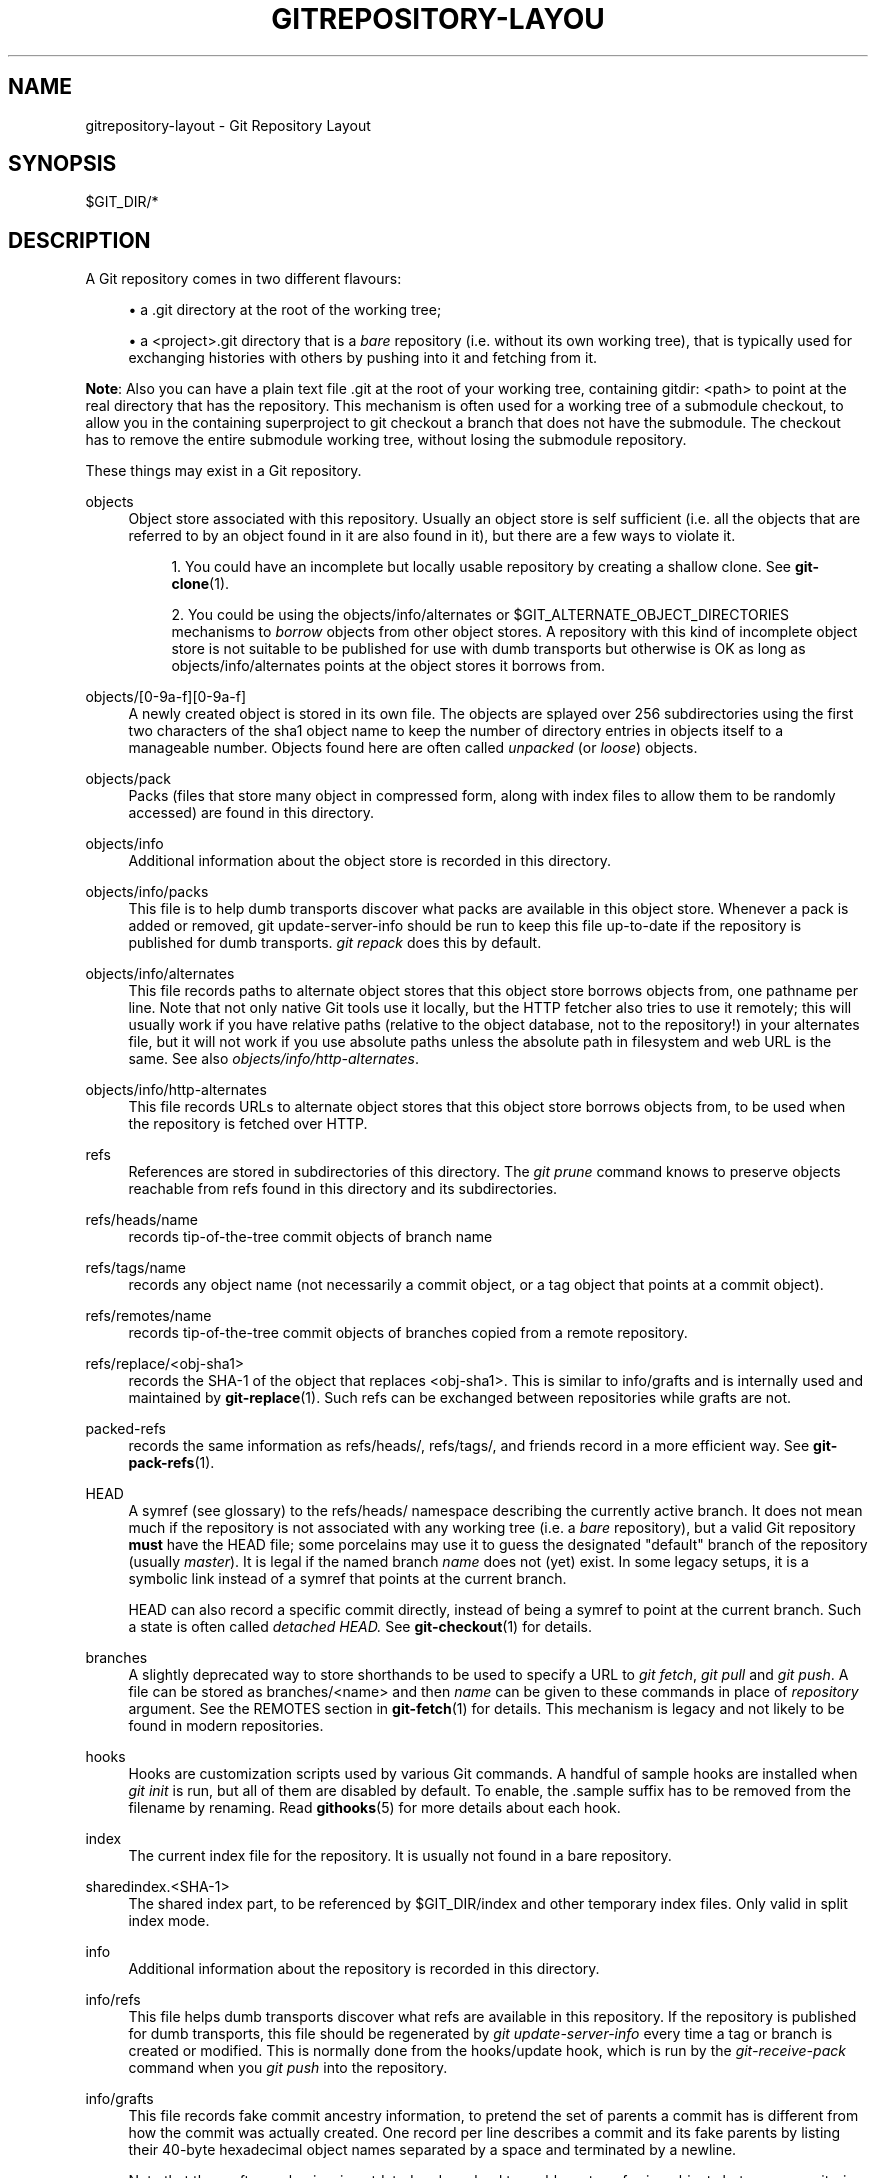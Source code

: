 '\" t
.\"     Title: gitrepository-layout
.\"    Author: [FIXME: author] [see http://docbook.sf.net/el/author]
.\" Generator: DocBook XSL Stylesheets v1.78.1 <http://docbook.sf.net/>
.\"      Date: 04/30/2015
.\"    Manual: Git Manual
.\"    Source: Git 2.4.0
.\"  Language: English
.\"
.TH "GITREPOSITORY\-LAYOU" "5" "04/30/2015" "Git 2\&.4\&.0" "Git Manual"
.\" -----------------------------------------------------------------
.\" * Define some portability stuff
.\" -----------------------------------------------------------------
.\" ~~~~~~~~~~~~~~~~~~~~~~~~~~~~~~~~~~~~~~~~~~~~~~~~~~~~~~~~~~~~~~~~~
.\" http://bugs.debian.org/507673
.\" http://lists.gnu.org/archive/html/groff/2009-02/msg00013.html
.\" ~~~~~~~~~~~~~~~~~~~~~~~~~~~~~~~~~~~~~~~~~~~~~~~~~~~~~~~~~~~~~~~~~
.ie \n(.g .ds Aq \(aq
.el       .ds Aq '
.\" -----------------------------------------------------------------
.\" * set default formatting
.\" -----------------------------------------------------------------
.\" disable hyphenation
.nh
.\" disable justification (adjust text to left margin only)
.ad l
.\" -----------------------------------------------------------------
.\" * MAIN CONTENT STARTS HERE *
.\" -----------------------------------------------------------------
.SH "NAME"
gitrepository-layout \- Git Repository Layout
.SH "SYNOPSIS"
.sp
$GIT_DIR/*
.SH "DESCRIPTION"
.sp
A Git repository comes in two different flavours:
.sp
.RS 4
.ie n \{\
\h'-04'\(bu\h'+03'\c
.\}
.el \{\
.sp -1
.IP \(bu 2.3
.\}
a
\&.git
directory at the root of the working tree;
.RE
.sp
.RS 4
.ie n \{\
\h'-04'\(bu\h'+03'\c
.\}
.el \{\
.sp -1
.IP \(bu 2.3
.\}
a
<project>\&.git
directory that is a
\fIbare\fR
repository (i\&.e\&. without its own working tree), that is typically used for exchanging histories with others by pushing into it and fetching from it\&.
.RE
.sp
\fBNote\fR: Also you can have a plain text file \&.git at the root of your working tree, containing gitdir: <path> to point at the real directory that has the repository\&. This mechanism is often used for a working tree of a submodule checkout, to allow you in the containing superproject to git checkout a branch that does not have the submodule\&. The checkout has to remove the entire submodule working tree, without losing the submodule repository\&.
.sp
These things may exist in a Git repository\&.
.PP
objects
.RS 4
Object store associated with this repository\&. Usually an object store is self sufficient (i\&.e\&. all the objects that are referred to by an object found in it are also found in it), but there are a few ways to violate it\&.
.sp
.RS 4
.ie n \{\
\h'-04' 1.\h'+01'\c
.\}
.el \{\
.sp -1
.IP "  1." 4.2
.\}
You could have an incomplete but locally usable repository by creating a shallow clone\&. See
\fBgit-clone\fR(1)\&.
.RE
.sp
.RS 4
.ie n \{\
\h'-04' 2.\h'+01'\c
.\}
.el \{\
.sp -1
.IP "  2." 4.2
.\}
You could be using the
objects/info/alternates
or
$GIT_ALTERNATE_OBJECT_DIRECTORIES
mechanisms to
\fIborrow\fR
objects from other object stores\&. A repository with this kind of incomplete object store is not suitable to be published for use with dumb transports but otherwise is OK as long as
objects/info/alternates
points at the object stores it borrows from\&.
.RE
.RE
.PP
objects/[0\-9a\-f][0\-9a\-f]
.RS 4
A newly created object is stored in its own file\&. The objects are splayed over 256 subdirectories using the first two characters of the sha1 object name to keep the number of directory entries in
objects
itself to a manageable number\&. Objects found here are often called
\fIunpacked\fR
(or
\fIloose\fR) objects\&.
.RE
.PP
objects/pack
.RS 4
Packs (files that store many object in compressed form, along with index files to allow them to be randomly accessed) are found in this directory\&.
.RE
.PP
objects/info
.RS 4
Additional information about the object store is recorded in this directory\&.
.RE
.PP
objects/info/packs
.RS 4
This file is to help dumb transports discover what packs are available in this object store\&. Whenever a pack is added or removed,
git update\-server\-info
should be run to keep this file up\-to\-date if the repository is published for dumb transports\&.
\fIgit repack\fR
does this by default\&.
.RE
.PP
objects/info/alternates
.RS 4
This file records paths to alternate object stores that this object store borrows objects from, one pathname per line\&. Note that not only native Git tools use it locally, but the HTTP fetcher also tries to use it remotely; this will usually work if you have relative paths (relative to the object database, not to the repository!) in your alternates file, but it will not work if you use absolute paths unless the absolute path in filesystem and web URL is the same\&. See also
\fIobjects/info/http\-alternates\fR\&.
.RE
.PP
objects/info/http\-alternates
.RS 4
This file records URLs to alternate object stores that this object store borrows objects from, to be used when the repository is fetched over HTTP\&.
.RE
.PP
refs
.RS 4
References are stored in subdirectories of this directory\&. The
\fIgit prune\fR
command knows to preserve objects reachable from refs found in this directory and its subdirectories\&.
.RE
.PP
refs/heads/name
.RS 4
records tip\-of\-the\-tree commit objects of branch
name
.RE
.PP
refs/tags/name
.RS 4
records any object name (not necessarily a commit object, or a tag object that points at a commit object)\&.
.RE
.PP
refs/remotes/name
.RS 4
records tip\-of\-the\-tree commit objects of branches copied from a remote repository\&.
.RE
.PP
refs/replace/<obj\-sha1>
.RS 4
records the SHA\-1 of the object that replaces
<obj\-sha1>\&. This is similar to info/grafts and is internally used and maintained by
\fBgit-replace\fR(1)\&. Such refs can be exchanged between repositories while grafts are not\&.
.RE
.PP
packed\-refs
.RS 4
records the same information as refs/heads/, refs/tags/, and friends record in a more efficient way\&. See
\fBgit-pack-refs\fR(1)\&.
.RE
.PP
HEAD
.RS 4
A symref (see glossary) to the
refs/heads/
namespace describing the currently active branch\&. It does not mean much if the repository is not associated with any working tree (i\&.e\&. a
\fIbare\fR
repository), but a valid Git repository
\fBmust\fR
have the HEAD file; some porcelains may use it to guess the designated "default" branch of the repository (usually
\fImaster\fR)\&. It is legal if the named branch
\fIname\fR
does not (yet) exist\&. In some legacy setups, it is a symbolic link instead of a symref that points at the current branch\&.
.sp
HEAD can also record a specific commit directly, instead of being a symref to point at the current branch\&. Such a state is often called
\fIdetached HEAD\&.\fR
See
\fBgit-checkout\fR(1)
for details\&.
.RE
.PP
branches
.RS 4
A slightly deprecated way to store shorthands to be used to specify a URL to
\fIgit fetch\fR,
\fIgit pull\fR
and
\fIgit push\fR\&. A file can be stored as
branches/<name>
and then
\fIname\fR
can be given to these commands in place of
\fIrepository\fR
argument\&. See the REMOTES section in
\fBgit-fetch\fR(1)
for details\&. This mechanism is legacy and not likely to be found in modern repositories\&.
.RE
.PP
hooks
.RS 4
Hooks are customization scripts used by various Git commands\&. A handful of sample hooks are installed when
\fIgit init\fR
is run, but all of them are disabled by default\&. To enable, the
\&.sample
suffix has to be removed from the filename by renaming\&. Read
\fBgithooks\fR(5)
for more details about each hook\&.
.RE
.PP
index
.RS 4
The current index file for the repository\&. It is usually not found in a bare repository\&.
.RE
.PP
sharedindex\&.<SHA\-1>
.RS 4
The shared index part, to be referenced by $GIT_DIR/index and other temporary index files\&. Only valid in split index mode\&.
.RE
.PP
info
.RS 4
Additional information about the repository is recorded in this directory\&.
.RE
.PP
info/refs
.RS 4
This file helps dumb transports discover what refs are available in this repository\&. If the repository is published for dumb transports, this file should be regenerated by
\fIgit update\-server\-info\fR
every time a tag or branch is created or modified\&. This is normally done from the
hooks/update
hook, which is run by the
\fIgit\-receive\-pack\fR
command when you
\fIgit push\fR
into the repository\&.
.RE
.PP
info/grafts
.RS 4
This file records fake commit ancestry information, to pretend the set of parents a commit has is different from how the commit was actually created\&. One record per line describes a commit and its fake parents by listing their 40\-byte hexadecimal object names separated by a space and terminated by a newline\&.
.sp
Note that the grafts mechanism is outdated and can lead to problems transferring objects between repositories; see
\fBgit-replace\fR(1)
for a more flexible and robust system to do the same thing\&.
.RE
.PP
info/exclude
.RS 4
This file, by convention among Porcelains, stores the exclude pattern list\&.
\&.gitignore
is the per\-directory ignore file\&.
\fIgit status\fR,
\fIgit add\fR,
\fIgit rm\fR
and
\fIgit clean\fR
look at it but the core Git commands do not look at it\&. See also:
\fBgitignore\fR(5)\&.
.RE
.PP
info/sparse\-checkout
.RS 4
This file stores sparse checkout patterns\&. See also:
\fBgit-read-tree\fR(1)\&.
.RE
.PP
remotes
.RS 4
Stores shorthands for URL and default refnames for use when interacting with remote repositories via
\fIgit fetch\fR,
\fIgit pull\fR
and
\fIgit push\fR
commands\&. See the REMOTES section in
\fBgit-fetch\fR(1)
for details\&. This mechanism is legacy and not likely to be found in modern repositories\&.
.RE
.PP
logs
.RS 4
Records of changes made to refs are stored in this directory\&. See
\fBgit-update-ref\fR(1)
for more information\&.
.RE
.PP
logs/refs/heads/name
.RS 4
Records all changes made to the branch tip named
name\&.
.RE
.PP
logs/refs/tags/name
.RS 4
Records all changes made to the tag named
name\&.
.RE
.PP
shallow
.RS 4
This is similar to
info/grafts
but is internally used and maintained by shallow clone mechanism\&. See
\-\-depth
option to
\fBgit-clone\fR(1)
and
\fBgit-fetch\fR(1)\&.
.RE
.PP
modules
.RS 4
Contains the git\-repositories of the submodules\&.
.RE
.SH "SEE ALSO"
.sp
\fBgit-init\fR(1), \fBgit-clone\fR(1), \fBgit-fetch\fR(1), \fBgit-pack-refs\fR(1), \fBgit-gc\fR(1), \fBgit-checkout\fR(1), \fBgitglossary\fR(7), \m[blue]\fBThe Git User\(cqs Manual\fR\m[]\&\s-2\u[1]\d\s+2
.SH "GIT"
.sp
Part of the \fBgit\fR(1) suite\&.
.SH "NOTES"
.IP " 1." 4
The Git User\(cqs Manual
.RS 4
\%git-htmldocs/user-manual.html
.RE

